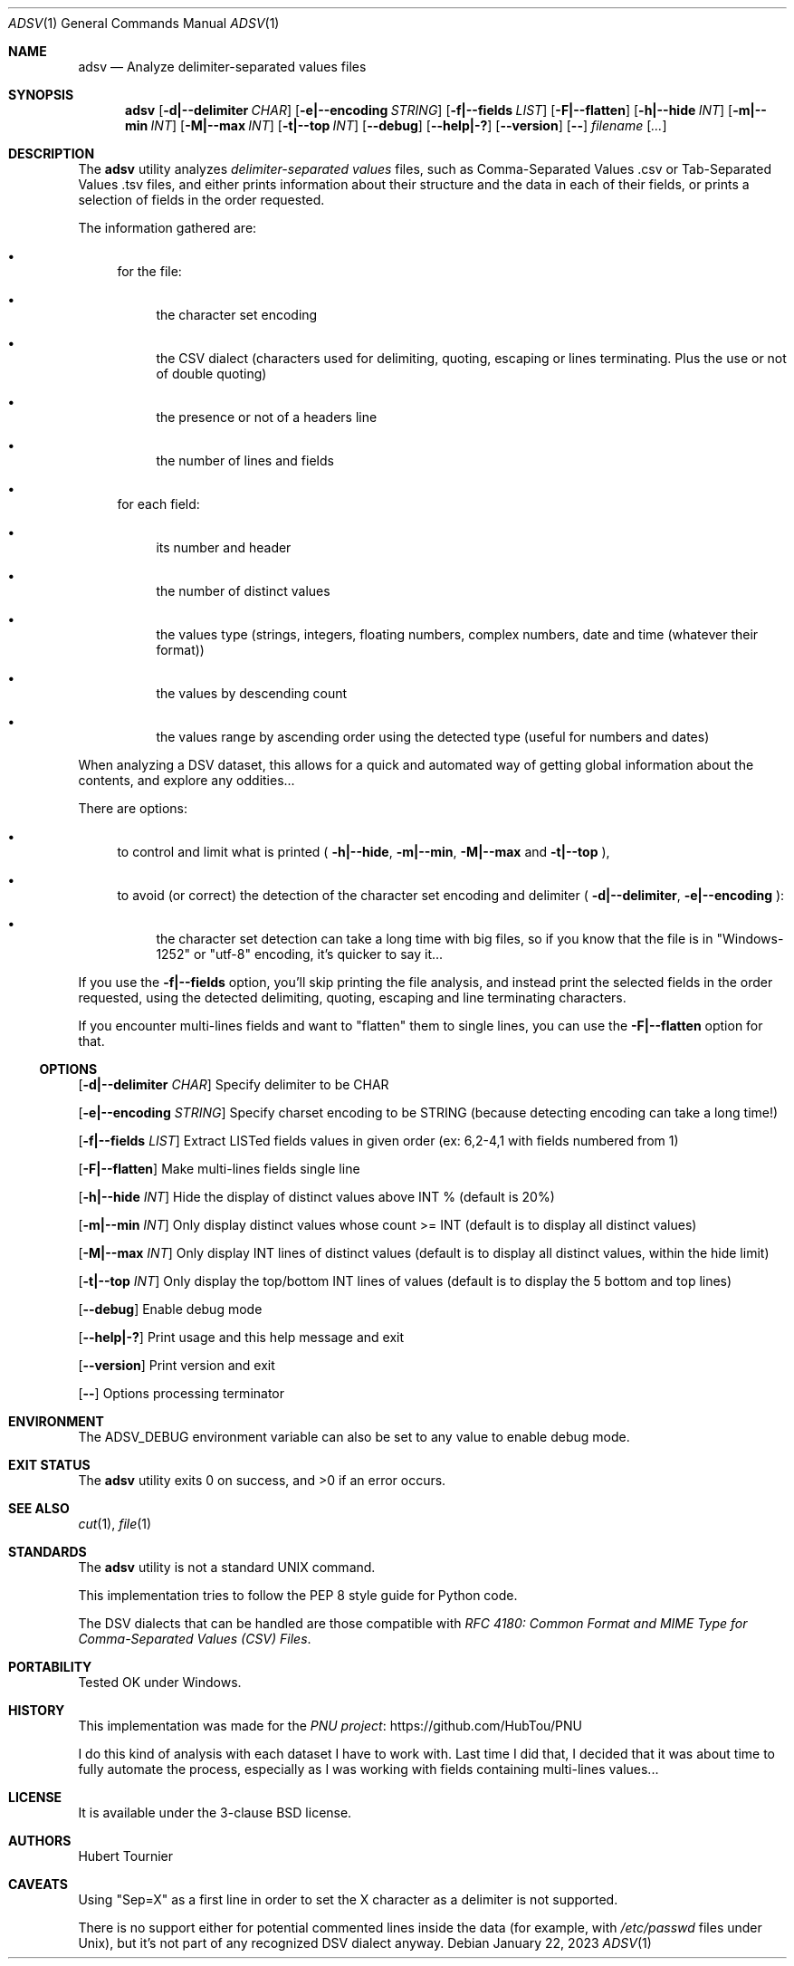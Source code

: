.Dd January 22, 2023
.Dt ADSV 1
.Os
.Sh NAME
.Nm adsv
.Nd Analyze delimiter-separated values files
.Sh SYNOPSIS
.Nm
.Op Fl d|--delimiter Ar CHAR
.Op Fl e|--encoding Ar STRING
.Op Fl f|--fields Ar LIST
.Op Fl F|--flatten
.Op Fl h|--hide Ar INT
.Op Fl m|--min Ar INT
.Op Fl M|--max Ar INT
.Op Fl t|--top Ar INT
.Op Fl -debug
.Op Fl -help|-?
.Op Fl -version
.Op Fl -
.Ar filename
.Op Ar ...
.Sh DESCRIPTION
The
.Nm
utility analyzes
.Em delimiter-separated values
files, such as  Comma-Separated Values .csv or Tab-Separated Values .tsv files,
and either prints information about their structure and the data in each of their fields,
or prints a selection of fields in the order requested.
.Pp
The information gathered are:
.Bl -bullet
.It
for the file:
.Bl -bullet
.It
the character set encoding
.It
the CSV dialect (characters used for delimiting, quoting, escaping or lines terminating. Plus the use or not of double quoting)
.It
the presence or not of a headers line
.It
the number of lines and fields
.El
.It
for each field:
.Bl -bullet
.It
its number and header
.It
the number of distinct values
.It
the values type (strings, integers, floating numbers, complex numbers, date and time (whatever their format))
.It
the values by descending count
.It
the values range by ascending order using the detected type (useful for numbers and dates)
.El
.El
.Pp
When analyzing a DSV dataset, this allows for a quick and automated way of getting global information about the contents, and explore any oddities...
.Pp
There are options:
.Bl -bullet
.It
to control and limit what is printed (
.Fl h|--hide ,
.Fl m|--min ,
.Fl M|--max
and
.Fl t|--top
), 
.It
to avoid (or correct) the detection of the character set encoding and delimiter (
.Fl d|--delimiter ,
.Fl e|--encoding
):
.Bl -bullet
.It
the character set detection can take a long time with big files, so if you know that the file is in "Windows-1252" or "utf-8" encoding, it's quicker to say it...
.El
.El
.Pp
If you use the
.Fl f|--fields
option, you'll skip printing the file analysis, and instead print the selected fields in the order requested,
using the detected delimiting, quoting, escaping and line terminating characters.
.Pp
If you encounter multi-lines fields and want to "flatten" them to single lines, you can use the
.Fl F|--flatten
option for that.
.Ss OPTIONS
.Op Fl d|--delimiter Ar CHAR
Specify delimiter to be CHAR
.Pp
.Op Fl e|--encoding Ar STRING
Specify charset encoding to be STRING (because detecting encoding can take a long time!)
.Pp
.Op Fl f|--fields Ar LIST
Extract LISTed fields values in given order (ex: 6,2-4,1 with fields numbered from 1)
.Pp
.Op Fl F|--flatten
Make multi-lines fields single line
.Pp
.Op Fl h|--hide Ar INT
Hide the display of distinct values above INT % (default is 20%)
.Pp
.Op Fl m|--min Ar INT
Only display distinct values whose count >= INT (default is to display all distinct values)
.Pp
.Op Fl M|--max Ar INT
Only display INT lines of distinct values (default is to display all distinct values, within the hide limit)
.Pp
.Op Fl t|--top Ar INT
Only display the top/bottom INT lines of values (default is to display the 5 bottom and top lines)
.Pp
.Op Fl -debug
Enable debug mode
.Pp
.Op Fl -help|-?
Print usage and this help message and exit
.Pp
.Op Fl -version
Print version and exit
.Pp
.Op Fl -
Options processing terminator
.Sh ENVIRONMENT
The
.Ev ADSV_DEBUG
environment variable can also be set to any value to enable debug mode.
.Sh EXIT STATUS
.Ex -std adsv
.Sh SEE ALSO
.Xr cut 1 ,
.Xr file 1
.Sh STANDARDS
The
.Nm
utility is not a standard UNIX command.
.Pp
This implementation tries to follow the PEP 8 style guide for Python code.
.Pp
The DSV dialects that can be handled are those compatible with
.Em RFC 4180: Common Format and MIME Type for Comma-Separated Values (CSV) Files .
.Sh PORTABILITY
Tested OK under Windows.
.Sh HISTORY
This implementation was made for the
.Lk https://github.com/HubTou/PNU PNU project
.Pp
I do this kind of analysis with each dataset I have to work with.
Last time I did that, I decided that it was about time to fully automate the process,
especially as I was working with fields containing multi-lines values...
.Sh LICENSE
It is available under the 3-clause BSD license.
.Sh AUTHORS
.An Hubert Tournier
.Sh CAVEATS
Using "Sep=X" as a first line in order to set the X character as a delimiter is not supported.
.Pp
There is no support either for potential commented lines inside the data (for example, with
.Pa /etc/passwd
files under Unix), but it's not part of any recognized DSV dialect anyway.
